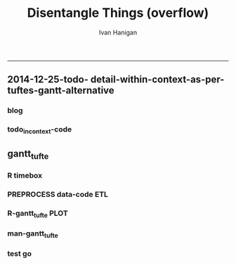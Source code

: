 #+TITLE:Disentangle Things (overflow)
#+AUTHOR: Ivan Hanigan
#+email: ivan.hanigan@anu.edu.au
#+LaTeX_CLASS: article
#+LaTeX_CLASS_OPTIONS: [a4paper]
#+LATEX: \tableofcontents
-----

** 2014-12-25-todo- detail-within-context-as-per-tuftes-gantt-alternative

*** blog

#+name:detail-within-context-as-per-tuftes-gantt-alternative-header
#+begin_src markdown :tangle ~/projects/ivanhanigan.github.com.raw/_posts/2014-12-25-todo-detail-within-context-as-per-tuftes-gantt-alternative.md :exports none :eval no :padline no
  ---
  name: todo-detail-within-context-as-per-tuftes-gantt-alternative
  layout: post
  title: todo-detail-within-context-as-per-tuftes-gantt-alternative
  date: 2014-12-25
  categories:
  -
  ---
  
  - During the end of 2015 I found that the Gantt Chart by TaskJuggler was a struggle to really achieve.
  - I decided to code up an alternative based on the theory explained on [[this link][http://www.edwardtufte.com/bboard/q-and-a-fetch-msg?msg_id=000076]] 

  
  #### Project Management Graphics (or Gantt Charts), by Edward Tufte
      Computer screens are generally too small for an overview of big
      serious projects. Horizontal and vertical scrolling are necessary to
      see more than about 40 horizontal time lines for a reasonable period
      of time. Thus, for large projects, print out the sequence on a big
      roll of paper and put it up on a wall.
       
      The chart might be retrospective as well as prospective. That is, the
      chart should show actualdates of achieved goals, evidence which will
      continuously reinforce a reality principle on the mythical future
      dates of goal achievement.
       
      Most of the Gantt charts are analytically thin, too simple, and lack
      substantive detail. The charts should be more intense. At a minimum,
      the charts should be annotated--for example, with to-do lists at
      particular points on the grid. Costs might also be included in
      appropriate cells of the table.
       
      About half the charts show their thin data in heavy grid prisons. For
      these charts the main visual statement is the administrative grid
      prison, not the actual tasks contained by the grid. No explicitly
      expressed grid is necessary--or use the ghost-grid graph
      paper. Degrid!
  
  I had been following the approach described at http://orgmode.org/worg/org-tutorials/org-taskjuggler.html and the terms there are defined:
  
  #### Blocker:
      property which allows you to state that a task depends on either
      a previous sibling ("previous-sibling") or
      any other task by stating the task_id property of the predecessor
  
  
  
  #### Code:detail-within-context-as-per-tuftes-gantt-alternative
      
#+end_src
*** todo_in_context-code
** gantt_tufte
*** COMMENT R-gantt_tufte_test_data
#+name:gantt_tufte
#+begin_src R :session *R* :tangle R/gantt_tufte.r :exports none :eval yes
  # func
  library(sqldf)
  library(lubridate)
  library(swishdbtools)
  ch <- connect2postgres('localhost','gantt_tufte2', 'w2p_user', p='xpassword')
  pgListTables(ch, "public")
  
  # load
  datin  <- read.csv(textConnection("container_task_title, task_id, allocated, fte, blocker, start_date, effort
  Container 1, task 0, jim,   1,   ,     2014-12-01, 1m
  Container 1, task 1, jim,   1,   ,     2014-12-20, 1m
  Container 1, task 2, bob,   1, task 1,           , 10d 
  Container 2, task 3, sue,   1,   ,     2014-12-01, 2w
  Container 2, task 4, jim,   1, task 3,           , 2d
  Container 3, task 5, jimmy, 1, task 3,           , 10d
  Container 3, task 6, jimmy, 1,       , 2015-01-01, 10d
  Container 4, task 7, jimmy, 1, task 3,           , 10d
  "),
  stringsAsFactor = F, strip.white = T)
  datin$start_date  <- as.Date(datin$start_date)
  str(datin)
  datin
  
  cnt  <- sqldf("select container_task from datin group by container_task", drv = "SQLite")
  cnt$key_contact  <- NA
  cnt$abstract  <- NA
  cnt
  dbWriteTable(ch, "container_task", cnt, append = T)
  cnt  <- dbReadTable(ch, "container_task")
  cnt
  
  paste(  names(datin), sep = "", collapse = ", ")
  datin2  <- sqldf("select id as container_id, task_id, allocated, fte, blocker, start_date, effort
  from cnt
  join datin
  on cnt.container_task_title = datin.container_task", drv = "SQLite")
  datin2
  datin2$notes_issues  <- NA
  dbWriteTable(ch, "work_package", datin2, append = T)
  
  # psql got munteded, so revert to sqlite, tried swapping to sqlite, noto
  
  ## drv <- dbDriver("SQLite")
  ## tfile <- tempfile()
  ## con <- dbConnect(drv, dbname = "~/tools/web2py/applications/gantt_tufte/databases/storage.sqlite")
  ## dbListTables(con)
  ## datin2 <- dbGetQuery(con , "select * from work_package")
  ## dbWriteTable(ch, "work_package", datin2, append = T)
  
  
  # ended up deleteing from the applications folder
  
   
#+end_src

#+RESULTS: gantt_tufte
=1
==1
==1
==1
==1
==1
==1
==1
==1
==1
==1
==1
==1
==1
==1
==1
==1
==1
==1
==1
==1
==1
==1
==1
==1
==1
==1
==1
==1
==1
==1
==1
==1
==1
==1
==1
==1
==2
==1
==1
==2
==1
==1
==1
==1
==1
==1
==1
==1
==1
==1
==1
==1
==1
==1
==1
==1
==1
==1
==1
==1
==1
==1
==1
==1
==1
==2
==1
==1
==1
==TRUE
==1
==1
==1
==1
==1
==1
==1
==1
==1

*** COMMENT DEPRECATED  R-gantt_tufte_preprocessing
#+name:gantt_tufte
#+begin_src R :session *R* :tangle R/gantt_tufte.r :exports none :eval no
  ################################################################ 
  gantt_tufte_preprocessing  <- function(
    indat = datin
    ){
    # self join to collect the dependencies
    # paste(names(datint), sep = "", collapse = ", ")
    library(sqldf)
    library(lubridate)
    indat
    #indat$indat_id <- paste(indat$container_task, indat$task_id, sep = "_")
    # self join to return dependents
    indat2 <- sqldf("
    select t1.container_task,
    t1.task_id as predecessor,
    t2.task_id, t2.efforti,
    t1.end
    from indat t1
    left join
    indat t2
    on t1.task_id = t2.blocker
    
    ", drv = 'SQLite')
    #where t2.task_id is not null 
    indat2
    # get any other containers... not sure this helps
    indat2_1 <- sqldf("select t1.container_task, t1.predecessor, t2.predecessor as task_id,
    t2.efforti,
    t2.end
    from indat2 t1
    join
    indat2 t2
    where t1.predecessor = t2.task_id")
    indat2_1
    indat2$start  <- indat2$end 
    indat2$end  <- indat2$start + indat2$efforti
    indat2_1$start  <- indat2_1$end 
    indat2_1$end  <- indat2_1$start + indat2_1$efforti
    indat2  <- indat2[!is.na(indat2$start) & !is.na(indat2$end) ,]
    indat2
    indat2_1
    indat2 <- rbind(indat2, indat2_1)
    
    indat2 <- unique(indat2)
    # now you know the start of the dependents
    
    # now get other independent tasks
    indat3 <- sqldf("select container_task,
    task_id as predecessor,
    task_id,
    efforti,
    end, start
    from indat
    where start is not null
    ")
    # TODO at this point need to figure out how to get proper locs
    #indat3$loc <- nrow(indat3):1
    indat3
    indat2 
    # add loc of siblings
    ## indatx <- sqldf("select t1.*, t2.loc
    ## from indat2 t1
    ## left join
    ## indat3 t2
    ## where (t1.predecessor = t2.task_id)
    ## and t1.task_id is not null
    ## ")
    #indatx
    
    indat4 <- rbind(indat2, indat3)
    indat4 <- indat4[order(indat4$start),]
    indat4[order(indat4$container_task),]
    indat4 
    return(indat4)
  }
  datin2 <- indat4
  #datin2 <- gantt_tufte_preprocessing(datin)
  #str(datin2)
    
#+end_src

*** R timebox

#+name:timebox
#+begin_src R :session *R* :tangle R/timebox.R :exports none :eval yes
  #### name:timebox####
  # func to calculate time boxes
  timebox <- function(dat_in){
    nameslist <- names(dat_in)
    dat_in$effortt <- as.numeric(gsub("[^\\d]+", "", dat_in$effort, perl=TRUE))
    dat_in$effortd <- gsub("d", 1, gsub("[[:digit:]]+", "", dat_in$effort, perl=TRUE))
    dat_in$effortd <- gsub("w", 7, dat_in$effortd)
    dat_in$effortd <- gsub("m", 30.5, dat_in$effortd)
    dat_in$effortd <- as.numeric(dat_in$effortd)
    dat_in$efforti <- dat_in$effortt * dat_in$effortd
    dat_in[is.na(dat_in$end_date),"end_date"]  <- dat_in[is.na(dat_in$end_date),"start_date"] + dat_in[is.na(dat_in$end_date),"efforti"]
    #str(dat_in)
    dat_in <- dat_in[,c(nameslist, "efforti")]
    return(dat_in)
  }
  
#+end_src

#+RESULTS: timebox

*** PREPROCESS data-code ETL
#+name:get_test_data
#+begin_src R :session *R* :tangle no :exports none :eval yes
  dbDisconnect(ch)
  library(sqldf)
  library(lubridate)
  library(swishdbtools)
  ch <- connect2postgres('localhost','gantt_todo', 'w2p_user', p='xpassword')
  
  
  get_gantt_data <- function(
    con = ch
    ,
    test_data = F
    ){  
  if(test_data != TRUE){
  #### name:get_test_data####
  datin  <- dbGetQuery(ch,
  "
  select t1.container_task_title, 
  t2.*
  from container_task t1
  join work_package t2
  on t1.id = t2.container_id
  where t2.status != 'DONTSHOW'
  "
  )
  str(datin)
  datin_done  <- dbGetQuery(ch,
  "
  select t1.container_task_title, 
  t2.*
  from container_task_done t1
  join work_package_done t2
  on t1.id = t2.container_id
  where t2.status != 'DONTSHOW'
  "
  )
  str(datin_done)
  datin  <- rbind(datin, datin_done)
  } else {
  # or simpler
  datin  <- read.csv(textConnection("container_task_title, task_id, allocated, fte, blocker, start_date, effort
    Container 1, task 0, jim,   1,   ,     2015-01-01, 1m
    Container 1, task 1, jim,   1,   ,     2015-01-20, 1m
    Container 1, task 2, bob,   1, task 1,           , 10d 
    Container 2, task 3, sue,   1,   ,     2015-01-01, 2w
    Container 2, task 4, jim,   1, task 3,           , 2d
    Container 3, task 5, jimmy, 1, task 3,           , 10d
    Container 3, task 6, jimmy, 1,       , 2015-02-01, 10d
    Container 4, task 7, jimmy, 1, task 0,           , 10d
    Container 5, task 8, sue,   1,       , 2015-01-14, 5d
    Container 5, task 9, sue,   1, task 8, , 2d
    Container 5, task 10, sue,   1, task 9, , 2d
    Container 5, task 11, sue,   1, task 10, , 2d
    Container 5, task 12, sue,   1, task 11, , 2d
    Container 5, task 13, sue,   1, task 12, , 2d
    Container 5, task 14, sue,   1, task 13, , 2d
    "),
    stringsAsFactor = F, strip.white = T)
    datin$start_date  <- as.Date(datin$start_date)
    str(datin)
    datin[datin$blocker == "","blocker"] <- NA
  datin
  }
  datin <- timebox(datin)
  datin[1:5,c("task_id","start_date","end_date", "efforti")]
  str(datin)
  datin  <- datin[,c('container_task_title','task_id','allocated','fte','start_date','efforti','notes','status','blocker','end_date')]
  t(datin[1,])
  #datin
  # dbSendQuery(ch, "drop table indat")
  # dbWriteTable(ch, "indat", datin)
  
  indat <- datin
  datin_depends <- sqldf("
  select tab1.container_task_title, tab1.task_id, 
  'depends on ' || tab1.blocker || ' from Container ' || tab2.container_task_title as depends_on,
  tab2.end_date as start_date, 
  tab1.efforti
  from
  (
    select t1.container_task_title,
    t1.task_id, t1.blocker,
    t1.start_date,
    t1.end_date,
    t1.efforti
    from indat t1
    where t1.blocker is not null
    ) tab1
  join
  indat tab2
  on tab1.blocker = tab2.task_id
  ", drv = "SQLite")
  # cast(tab2.end_date + (tab1.efforti || ' day')::INTERVAL as date) as
  # end_date
  datin_depends[1,]
  #datin_depends
  datin_depends$end_date  <- datin_depends$start_date + datin_depends$tab1.efforti
  names(datin_depends) <- gsub('tab1.', '', names(datin_depends))
  
  datin <- sqldf("
    select t1.container_task_title,
    t1.task_id, 
    t1.task_id as depends_on,  
    t1.start_date,
    t1.efforti,
    t1.end_date
    from indat t1
    where t1.blocker is null
  ", drv = 'SQLite')
  #datin
  datin <- rbind(datin, datin_depends)
  datin[1,]
  #datin
  loc  <- sqldf("select container_task_title from datin group by container_task_title", drv = "SQLite")
  loc$loc  <- nrow(loc):1
  loc
  datin <- merge(loc, datin)
  str(datin)
  loc
  dat_out <- as.data.frame(matrix(NA, nrow = 0, ncol = ncol(datin) + 1))
  #names(qc) <- c(names(datin),"loc2")
  for(loci in loc$loc){
  # loci = loc$loc[1]
  qc <- datin[datin$loc == loci,]
  qc <- qc[order(qc$start_date),]
  loc2 <- seq(qc$loc[1]-1, qc$loc[1],  1/(length(qc$loc)))
  qc$loc2  <- loc2[(length(loc2)):2] 
  
  dat_out  <- rbind(dat_out, qc)
  
  }
  str(dat_out)
  return(dat_out)
  }
    
#+end_src

#+RESULTS: get_test_data

*** R-gantt_tufte PLOT
#+name:gantt_tufte
#+begin_src R :session *R* :tangle R/gantt_tufte.r :exports none :eval yes
  ################################################################
  # plot
  dat_out <- get_gantt_data(test_data = F)
  str(dat_out)
  svg("AAPL.svg",width=26,height=14)
  gantt_tufte <- function(
    indat = dat_out
    ,
    smidge_lab = .15
    ,
    focal_date = '2015-01-12' # Sys.Date()
    ,
    time_box = 7 * 3
    ,
    end_task_ticks = F
  ,
    cex_context_ylab = 0.2
  ,
    cex_context_xlab = 0.5
  ,
  cex_context_points = 0.5
  ,
  cex_detail_ylab = 0.7
  ,
  cex_detail_points = 0.7
  ,
  cex_detail_labels = 0.7
  #  ){
    focal_date <- as.Date(focal_date)
    m <- matrix(c(1,2), 2, 1)
    layout(m, widths=c(1), heights=c(.5,4))
    par(mar = c(3,16,2,1))
    # layout.show(2)
    yrange <- c((min(indat$loc2) - smidge_lab), (max(indat$loc2) + smidge_lab))
    xrange  <- c(min(indat$start_date, na.rm = T),max(indat$end_date, na.rm=T))
    # xrange
    #### context ####
    
    plot(xrange, yrange, type = 'n', xlab = "", ylab = "", axes = F )
    indat_lab  <- sqldf("select container_task_title, loc from indat group by container_task_title, loc", drv = "SQLite")
    mtext(c(indat_lab$container_task_title), 2, las =1, at = indat_lab$loc, cex = cex_context_ylab)
  
    polygon(c(focal_date, focal_date + time_box, focal_date + time_box, focal_date), c(rep(yrange[1],2), rep(yrange[2],2)), col = 'lightyellow', border = 'lightyellow')
    points(indat$start_date, indat$loc, pch = 16, cex = cex_context_points)
    #text(indat$start_date, indat$loc - smidge_lab, labels = indat$task_id, pos = 4)
    js <- indat$loc
    for(i in 1:nrow(indat)){
    # = 1
      segments(indat$start_date[i] , js[i] , indat$start_date[i] , max(indat$loc) + 1 , lty = 3)
      segments(indat$start_date[i] , js[i] , indat$end_date[i] , js[i] )
    }
    #segments(focal_date, yrange[1], focal_date, yrange[2], 'red')
    xstart_date <- ifelse(wday(xrange[1]) != 1, xrange[1] - (wday(xrange[1]) - 2), xrange[1])
    xend <- ifelse(wday(xrange[2]) != 7, xrange[2] + (5-wday(xrange[2])), xrange[2] )
    at_dates  <- seq(xstart_date, xend, 7)
    label_dates  <-
      paste(month(as.Date(at_dates, "1970-01-01"), label = T),
      day(as.Date(at_dates, "1970-01-01")),
      sep = "-")
  
    axis(1, at = at_dates, labels = label_dates, cex.axis = cex_context_xlab)
    #axis(3)
  
    
    #### detail ####
    js <- indat$loc2
    
    plot(c(focal_date, focal_date + time_box), yrange, type = 'n', xlab = "", ylab = "", axes = F)
         
    mtext(c(indat_lab$container_task_title), 2, las =1, at = indat_lab$loc, cex = cex_detail_ylab)
    points(indat$start_date, indat$loc2, pch = 16, cex = cex_detail_points)
    text(indat$start_date, indat$loc2 - smidge_lab, labels = indat$task_id, pos = 4,
         cex = cex_detail_labels)
    bumped_up <- indat[indat$start_date < focal_date & indat$end_date > focal_date,]
    text(focal_date, bumped_up$loc2 - smidge_lab, labels = bumped_up$task_id, pos = 4,
         cex = cex_detail_labels, col = "darkgrey")
    for(i in 1:nrow(indat)){
    # = 1
      segments(indat$start_date[i] , js[i] , indat$start_date[i] , max(indat$loc2) + 1 , lty = 3)
      segments(indat$start_date[i] , js[i] , indat$end_date[i] , js[i] )
    }
    #segments(focal_date, yrange[1], focal_date, yrange[2], 'red')
    xstart_date <- ifelse(wday(focal_date) != 1, focal_date - (wday(focal_date) - 2), focal_date)
    xend <- ifelse(wday(focal_date + time_box) != 7, (focal_date + time_box) + (5-wday(focal_date + time_box)), (focal_date + time_box))
    at_dates  <- seq(xstart_date, xend, 1)
    at_dates2  <- seq(xstart_date, xend, 7)
    
    label_dates  <-
      paste(month(as.Date(at_dates2, "1970-01-01"), label = T),
      day(as.Date(at_dates2, "1970-01-01")),
      sep = "-")
  
    axis(1, at = at_dates, labels = F)
    axis(1, at = at_dates2, labels = label_dates)
    #segments(min(xrange), min(yrange) - .09, max(xrange), min(yrange) - .09)
    axis(3, at = at_dates, labels = F)
    axis(3, at = at_dates2, labels = label_dates)
    #segments(min(xrange), max(yrange) + .09, max(xrange), max(yrange) + .09)  
    
  # }
  #ls()
  #gantt_tufte(datin2, focal_date = as.Date("2014-12-10"))
  dev.off()
  
#+end_src
*** man-gantt_tufte
#+name:gantt_tufte
#+begin_src R :session *R* :tangle no :exports none :eval no
  ################################################################
  # arguments: gantt_tufte
  # this is a ploting function, depends on timebox and preprocessing 

  # args
  ## indat = datin4
  ## smidge_lab = .15
  ## focal_date = Sys.Date()
  ## time_box = 21
  ## end_task_ticks = F # this is the little tick marking the end of the tasks

#+end_src


      
*** test go
#+begin_src R :session *R* :tangle no :exports none :eval yes
  #### name:tat####
  library(devtools)
  #install_github("ivanhanigan/disentangle")
  setwd("tests")
  require(knitr)
  require(markdown)
  knit2html("gantt_tufte_test.Rmd", options = c("toc", markdown::markdownHTMLOptions(TRUE)), stylesheet = "custom.css")
  setwd("..")
#+end_src

#+RESULTS:
: /home/ivan_hanigan/tools/disentangle/tests

: 
*** COMMENT test RMD
#+name:make_html
#+begin_src R :session *R* :tangle tests/gantt_tufte_test.Rmd :exports none :eval yes
  Overview of Data Munging
  ===
  
  ivan.hanigan@anu.edu.au
  
  ```{r echo = F, eval=F, results="hide"}
  setwd("tests")
  require(knitr)
  require(markdown)
  knit2html("gantt_tufte_test.Rmd", options = c("toc", markdown::markdownHTMLOptions(TRUE)), stylesheet = "custom.css")
  ```
  
  ```{r}
  print(Sys.Date())
  ```
  
  Introduction
  ---
  
  This is a Reproducible Research Report (RRR) of work that was done [who, what, where and why].
  
  Methods  
  ---
  The report is written as a multi-threaded computer script document, in two languages.  The first language is used for sections of ordinary text written in a human readable way. The second language is used for chunks of text written in a computer language.  The computer code is then run and the resulting pages are created. 
  
  The source document can be accessed at [link to the doc]. This document uses 'markdown' to write human langauge (a simpler way to write markup than LaTeX) and the R language for statistical computing and graphics.
  
  
  
  ```{r echo = F, results = "hide", eval = T}
  ## load data
  library(disentangle) 
  library(sqldf)
  library(lubridate)
  
  # load
  datin  <- read.csv(textConnection("container_task, task_id, allocate, fte, blocker, start, effort
  Container Task 1, task 0, jim,   1,   ,     2014-12-01, 1m
  Container Task 1, task 1, jim,   1,   ,     2014-12-20, 1m
  Container Task 1, task 2, bob,   1, task 1,           , 10d 
  Container Task 2, task 3, sue,   1,   ,     2014-12-01, 2w
  Container Task 2, task 4, jim,   1, task 3,           , 2d
  Container Task 3, task 5, jimmy, 1, task 3,           , 10d
  "),
  stringsAsFactor = F)
  datin$start  <- as.Date(datin$start)
  #str(datin)
  datin
  datin <- timebox(datin)
  str(datin)
  datin
  datin2 <- gantt_tufte_preprocessing(datin)
  str(datin2)
  datin2
  
  gantt_tufte(datin2, focal_date = as.Date("2014-12-31"))
  ```
  
  ## create graph 
  ```{r echo = TRUE, results = "hide", eval = T}
  svg("AAPL.svg",width=14,height=7)
  gantt_tufte(datin, focal_date = as.Date("2014-12-10"))
  dev.off()
  ```
  
  To create the graph using SVG for web display
  
  ![alttext](AAPL.svg)
  
  ```{r echo = TRUE, results = "hide", eval = T}
  
  png("AAPL.png",width=1400,height=700, res = 100)
  gantt_tufte(datin2, focal_date = as.Date("2014-12-10"))
  dev.off()
  # browseURL("gantt_tufte_test.html")
  ```
  
  To create the alternative bitmap
  
  ![alttext](AAPL.png)
  
  
    
#+end_src

#+RESULTS: make_html
